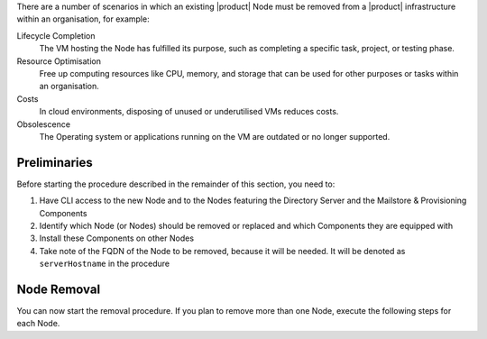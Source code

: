 There are a number of scenarios in which an existing |product| Node
must be removed from a |product| infrastructure within an
organisation, for example:

Lifecycle Completion
   The VM hosting the Node has fulfilled its purpose, such as
   completing a specific task, project, or testing phase.

Resource Optimisation
   Free up computing resources like CPU, memory, and storage that can
   be used for other purposes or tasks within an organisation.

Costs
   In cloud environments, disposing of unused or underutilised VMs
   reduces costs.

Obsolescence
   The Operating system or applications running on the VM are outdated or
   no longer supported.

Preliminaries
=============

Before starting the procedure described in the remainder of this
section, you need to:

#. Have CLI access to the new Node and to the Nodes featuring the
   Directory Server and the Mailstore & Provisioning Components

#. Identify which Node (or Nodes) should be removed or replaced and
   which Components they are equipped with

#. Install these Components on other Nodes

#. Take note of the FQDN of the Node to be removed, because it will
   be needed. It will be denoted as ``serverHostname`` in the procedure

Node Removal
============

You can now start the removal procedure. If you plan to
remove more than one Node, execute the following steps for each Node.

.. card:: Step 1, leave |mesh|

   On the Node that will be dismissed, generate a |mesh| token:

   .. code:: console

      # export CONSUL_HTTP_TOKEN=$(gpg -qdo - \
      /etc/zextras/service-discover/cluster-credentials.tar.gpg | \
      tar xOf - consul-acl-secret.json | jq .SecretID -r)

   Remove the Node from the cluster:

   .. code:: console

      # consul leave

.. card:: Step 2, remove the Node from the |product| infrastructure

   Log in to the Node on which the Mailstore & Provisioning Component is
   installed and remove the server from the infrastructure. As the
   ``zextras`` user, execute the command

   .. code:: console

      zextras$ carbonio prov ds serverHostname

..  card:: Step 3, verify removal

    Log in to the Node equipped with the Directory Server Component and
    dump the LDAP main database: as the ``zextras`` user, execute the
    command

    .. code:: console

       zextras$ /opt/zextras/libexec/zmslapcat /tmp/

    The output will be file :file:`/tmp/ldap.bak`; check that the file
    does no longer contain any reference to the old FQDN, i.e.,

    .. code:: console

       zextras$ grep serveHostname /tmp/ldap.bak

    .. hint:: The command can be run as either the ``root`` or
       ``zextras`` user.

    The output of the command should be empty, meaning that the old
    Node is not part of the |product| infrastructure anymore. You can
    now power off the Node and decommission it.
